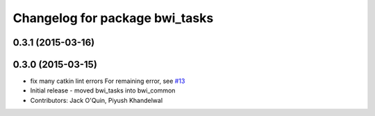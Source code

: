 ^^^^^^^^^^^^^^^^^^^^^^^^^^^^^^^
Changelog for package bwi_tasks
^^^^^^^^^^^^^^^^^^^^^^^^^^^^^^^

0.3.1 (2015-03-16)
------------------

0.3.0 (2015-03-15)
------------------
* fix many catkin lint errors
  For remaining error, see `#13 <https://github.com/utexas-bwi/bwi_common/issues/13>`_
* Initial release - moved bwi_tasks into bwi_common
* Contributors: Jack O'Quin, Piyush Khandelwal
